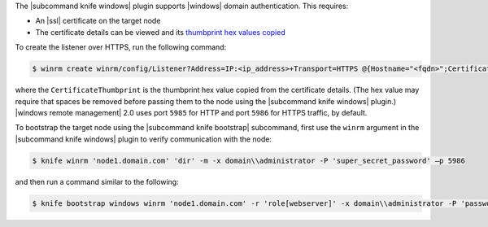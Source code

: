 .. The contents of this file may be included in multiple topics (using the includes directive).
.. The contents of this file should be modified in a way that preserves its ability to appear in multiple topics.


The |subcommand knife windows| plugin supports |windows| domain authentication. This requires:

* An |ssl| certificate on the target node
* The certificate details can be viewed and its `thumbprint hex values copied <http://msdn.microsoft.com/en-us/library/ms788967.aspx>`_

To create the listener over HTTPS, run the following command:

.. code-block:: bash

   $ winrm create winrm/config/Listener?Address=IP:<ip_address>+Transport=HTTPS @{Hostname="<fqdn>";CertificateThumbprint="<hexidecimal_thumbprint_value>"}

where the ``CertificateThumbprint`` is the thumbprint hex value copied from the certificate details. (The hex value may require that spaces be removed before passing them to the node using the |subcommand knife windows| plugin.) |windows remote management| 2.0 uses port ``5985`` for HTTP and port ``5986`` for HTTPS traffic, by default.

To bootstrap the target node using the |subcommand knife bootstrap| subcommand, first use the ``winrm`` argument in the |subcommand knife windows| plugin to verify communication with the node:

.. code-block:: bash

   $ knife winrm 'node1.domain.com' 'dir' -m -x domain\\administrator -P 'super_secret_password' –p 5986

and then run a command similar to the following:

.. code-block:: bash

   $ knife bootstrap windows winrm 'node1.domain.com' -r 'role[webserver]' -x domain\\administrator -P 'password' -p 5986

